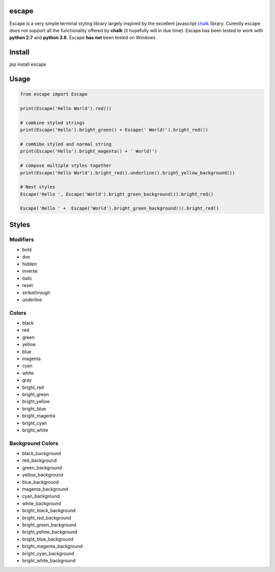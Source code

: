 |Build Status|

escape
======

Escape is a very simple terminal styling library largely inspired by the
excellent javascript `chalk <https://github.com/chalk/chalk>`__ library.
Curently escape does not support all the functionality offered by
**chalk** (it hopefully will in due time). Escape has been tested to
work with **python 2.7** and **python 3.6**. Escape **has not** been
tested on Windows

Install
=======

pip install escape

Usage
=====

.. code:: python

    from escape import Escape

    print(Escape('Hello World').red())

    # combine styled strings
    print(Escape('Hello').bright_green() + Escape(' World!').bright_red())

    # combibe styled and normal string
    print(Escape('Hello').bright_magenta() + ' World!')

    # compose multiple styles together
    print(Escape('Hello World').bright_red().underline().bright_yellow_background())

    # Nest styles
    Escape('Hello ', Escape('World').bright_green_background()).bright_red()

    Escape('Hello ' +  Escape('World').bright_green_background()).bright_red()

Styles
======

Modifiers
~~~~~~~~~

-  bold
-  dim
-  hidden
-  inverse
-  italic
-  reset
-  strikethrough
-  underline

Colors
~~~~~~

-  black
-  red
-  green
-  yellow
-  blue
-  magenta
-  cyan
-  white
-  gray
-  bright\_red
-  bright\_green
-  bright\_yellow
-  bright\_blue
-  bright\_magenta
-  bright\_cyan
-  bright\_white

Background Colors
~~~~~~~~~~~~~~~~~

-  black\_background
-  red\_background
-  green\_background
-  yellow\_background
-  blue\_background
-  magenta\_background
-  cyan\_background
-  white\_background
-  bright\_black\_background
-  bright\_red\_background
-  bright\_green\_background
-  bright\_yellow\_background
-  bright\_blue\_background
-  bright\_magenta\_background
-  bright\_cyan\_background
-  bright\_white\_background

.. |Build Status| image:: https://travis-ci.org/skabbass1/escape.svg?branch=master
   :target: https://travis-ci.org/skabbass1/escape
